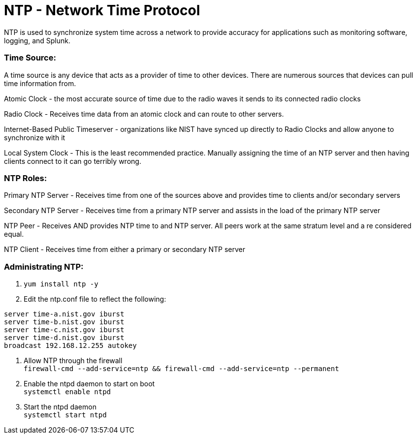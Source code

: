 = NTP - Network Time Protocol

NTP is used to synchronize system time across a network to provide accuracy for applications such as monitoring software, logging, and Splunk.


=== Time Source:
A time source is any device that acts as a provider of time to other devices. There are numerous sources that devices can pull time information from.

Atomic Clock - the most accurate source of time due to the radio waves it sends to its connected radio clocks

Radio Clock - Receives time data from an atomic clock and can route to other servers.

Internet-Based Public Timeserver - organizations like NIST have synced up directly to Radio Clocks and allow anyone to synchronize with it

Local System Clock - This is the least recommended practice. Manually assigning the time of an NTP server and then having clients connect to it can go terribly wrong.

=== NTP Roles:

Primary NTP Server - Receives time from one of the sources above and provides time to clients and/or secondary servers

Secondary NTP Server - Receives time from a primary NTP server and assists in the load of the primary NTP server

NTP Peer - Receives AND provides NTP time to and NTP server. All peers work at the same stratum level and a re considered equal.

NTP Client - Receives time from either a primary or secondary NTP server

=== Administrating NTP:

. `yum install ntp -y`
. Edit the ntp.conf file to reflect the following:
----
server time-a.nist.gov iburst
server time-b.nist.gov iburst
server time-c.nist.gov iburst
server time-d.nist.gov iburst
broadcast 192.168.12.255 autokey
----
. Allow NTP through the firewall +
`firewall-cmd --add-service=ntp && firewall-cmd --add-service=ntp --permanent`

. Enable the ntpd daemon to start on boot +
`systemctl enable ntpd`
. Start the ntpd daemon +
`systemctl start ntpd`
